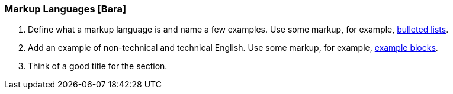 === Markup Languages [Bara]
. Define what a markup language is and name a few examples. Use some markup, for example, http://asciidoc.org/asciidoc.css-embedded.html#_bulleted_lists[bulleted lists].
. Add an example of non-technical and technical English. Use some markup, for example, http://asciidoc.org/asciidoc.css-embedded.html#X48[example     blocks].
. Think of a good title for the section.
